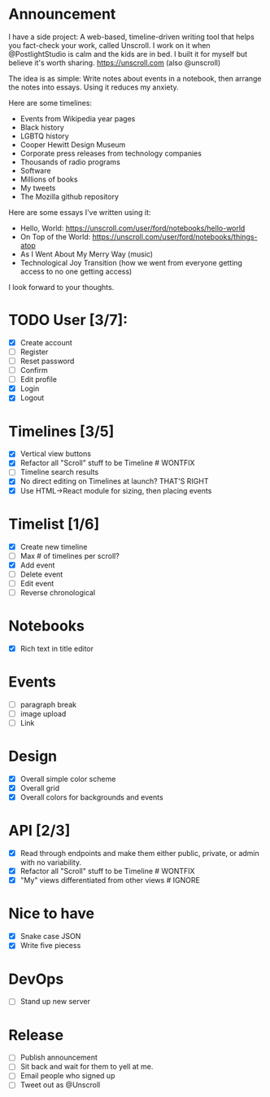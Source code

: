 * Announcement

I have a side project: A web-based, timeline-driven writing tool that helps you fact-check your work, called Unscroll. I work on it when @PostlightStudio is calm and the kids are in bed. I built it for myself but believe it's worth sharing. https://unscroll.com (also @unscroll)

The idea is as simple: Write notes about events in a notebook, then arrange the notes into essays. Using it reduces my anxiety. 

Here are some timelines:

- Events from Wikipedia year pages
- Black history
- LGBTQ history
- Cooper Hewitt Design Museum
- Corporate press releases from technology companies
- Thousands of radio programs
- Software
- Millions of books
- My tweets
- The Mozilla github repository

Here are some essays I've written using it:

- Hello, World: https://unscroll.com/user/ford/notebooks/hello-world
- On Top of the World: https://unscroll.com/user/ford/notebooks/things-atop
- As I Went About My Merry Way (music)
- Technological Joy Transition (how we went from everyone getting access to no one getting access)

I look forward to your thoughts.


* TODO User [3/7]:
  - [X] Create account
  - [ ] Register
  - [ ] Reset password
  - [ ] Confirm
  - [ ] Edit profile
  - [X] Login
  - [X] Logout


* Timelines [3/5]
  - [X] Vertical view buttons
  - [X] Refactor all "Scroll" stuff to be Timeline # WONTFIX
  - [ ] Timeline search results
  - [X] No direct editing on Timelines at launch? THAT'S RIGHT
  - [X] Use HTML->React module for sizing, then placing events

* Timelist [1/6]
  - [X] Create new timeline
  - [ ] Max # of timelines per scroll?
  - [X] Add event
  - [ ] Delete event
  - [ ] Edit event
  - [ ] Reverse chronological

* Notebooks
  - [X] Rich text in title editor

* Events
  - [ ] paragraph break
  - [ ] image upload
  - [ ] Link

* Design
  - [X] Overall simple color scheme
  - [X] Overall grid
  - [X] Overall colors for backgrounds and events

* API [2/3]
  - [X] Read through endpoints and make them either public, private, or admin with no variability.
  - [X] Refactor all "Scroll" stuff to be Timeline # WONTFIX
  - [X] "My" views differentiated from other views # IGNORE

* Nice to have
  - [X] Snake case JSON
  - [X] Write five piecess

* DevOps
  - [ ] Stand up new server

* Release
  - [ ] Publish announcement
  - [ ] Sit back and wait for them to yell at me.
  - [ ] Email people who signed up
  - [ ] Tweet out as @Unscroll
